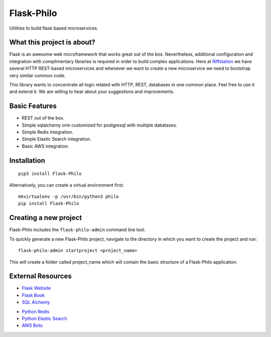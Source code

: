 Flask-Philo
=============

Utilities to build flask based microservices.




What this project is about?
---------------------------

Flask is an awesome web microframework that works great out of the box. Nevertheless,
additional configuration and integration with complimentary libraries is required in
order to build complex applications. Here at `Riffstation <https://play.riffstation.com/>`_
we have several HTTP REST-based microservices and whenever we want to create a new
microservice we need to bootstrap very similar common code.

This library wants to concentrate all logic related with HTTP, REST, databases in one common place.
Feel free to use it and extend it. We are willing to hear about your suggestions and improvements.


Basic Features
--------------

- REST out of the box.

- Simple sqlalchemy orm customized for postgresql with multiple dabatases.

- Simple Redis integration.

- Simple Elastic Search integration.

- Basic AWS integration.


Installation
--------------------

::

    pip3 install Flask-Philo


Alternatively, you can create a virtual environment first:

::

    mkvirtualenv -p /usr/bin/python3 philo
    pip install Flask-Philo


Creating a new project
----------------------------

Flask-Philo includes the ``flask-philo-admin`` command line tool.

To quickly generate a new Flask-Philo project, navigate to the directory in which you want to create the project and run:

::

 flask-philo-admin startproject <project_name>


This will create a folder called project_name which will contain the basic structure of a Flask-Philo application.



External Resources
------------------

- `Flask Website <http://flask.pocoo.org/>`_

- `Flask Book <http://flaskbook.com/>`_

- `SQL Alchemy <http://www.sqlalchemy.org/>`_

* `Python Redis <https://pypi.python.org/pypi/redis/2.10.3>`_

* `Python Elastic Search <https://www.elastic.co/guide/en/elasticsearch/client/python-api/current/index.html>`_

* `AWS Boto <https://pypi.python.org/pypi/boto3>`_
